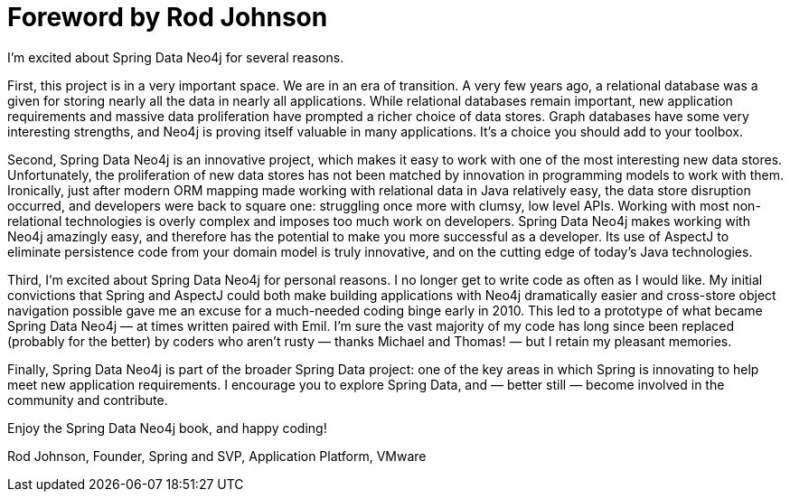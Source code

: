 = Foreword by Rod Johnson

I’m excited about Spring Data Neo4j for several reasons.

First, this project is in a very important space. We are in an era of transition. A very few years ago, a relational database was a given for storing nearly all the data in nearly all applications. While relational databases remain important, new application requirements and massive data proliferation have prompted a richer choice of data stores. Graph databases have some very interesting strengths, and Neo4j is proving itself valuable in many applications. It's a choice you should add to your toolbox.

Second, Spring Data Neo4j is an innovative project, which makes it easy to work with one of the most interesting new data stores. Unfortunately, the proliferation of new data stores has not been matched by innovation in programming models to work with them. Ironically, just after modern ORM mapping made working with relational data in Java relatively easy, the data store disruption occurred, and developers were back to square one: struggling once more with clumsy, low level APIs. Working with most non-relational technologies is overly complex and imposes too much work on developers. Spring Data Neo4j makes working with Neo4j amazingly easy, and therefore has the potential to make you more successful as a developer. Its use of AspectJ to eliminate persistence code from your domain model is truly innovative, and on the cutting edge of today’s Java technologies.

Third, I'm excited about Spring Data Neo4j for personal reasons. I no longer get to write code as often as I would like. My initial convictions that Spring and AspectJ could both make building applications with Neo4j dramatically easier and cross-store object navigation possible gave me an excuse for a much-needed coding binge early in 2010. This led to a prototype of what became Spring Data Neo4j — at times written paired with Emil. I’m sure the vast majority of my code has long since been replaced (probably for the better) by coders who aren't rusty — thanks Michael and Thomas! — but I retain my pleasant memories.

Finally, Spring Data Neo4j is part of the broader Spring Data project: one of the key areas in which Spring is innovating to help meet new application requirements. I encourage you to explore Spring Data, and — better still — become involved in the community and contribute.

Enjoy the Spring Data Neo4j book, and happy coding!

Rod Johnson, Founder, Spring and SVP, Application Platform, VMware

